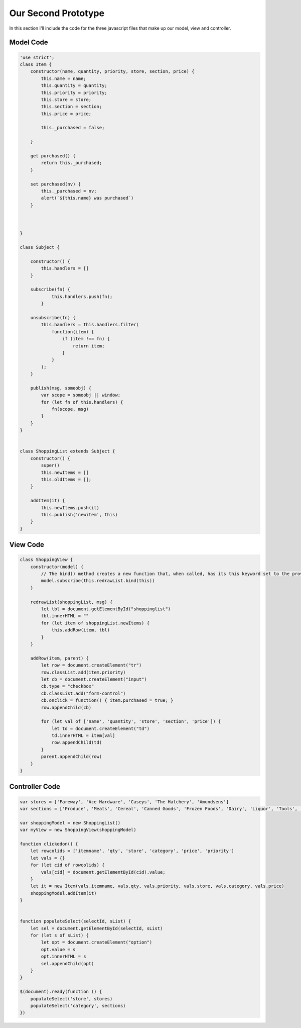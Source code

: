 Our Second Prototype
====================

In this section I'll include the code for the three javascript files that make up our model, view and controller.

Model Code
----------

.. code-block:: javascript
    
    'use strict';
    class Item {
        constructor(name, quantity, priority, store, section, price) {
            this.name = name;
            this.quantity = quantity;
            this.priority = priority;
            this.store = store;
            this.section = section;
            this.price = price;

            this._purchased = false;

        }

        get purchased() {
            return this._purchased;
        }
        
        set purchased(nv) {
            this._purchased = nv;
            alert(`${this.name} was purchased`)
        }



    }

    class Subject {
    
        constructor() {
            this.handlers = []
        }

        subscribe(fn) {
                this.handlers.push(fn);
            }
        
        unsubscribe(fn) {
            this.handlers = this.handlers.filter(
                function(item) {
                    if (item !== fn) {
                        return item;
                    }
                }
            );
        }
        
        publish(msg, someobj) {
            var scope = someobj || window;
            for (let fn of this.handlers) {
                fn(scope, msg)
            }
        }
    }


    class ShoppingList extends Subject {
        constructor() {
            super()
            this.newItems = []
            this.oldItems = [];
        }

        addItem(it) {
            this.newItems.push(it)
            this.publish('newitem', this)
        }
    }


View Code
---------

.. code-block:: javascript

    class ShoppingView {
        constructor(model) {
            // The bind() method creates a new function that, when called, has its this keyword set to the provided value.
            model.subscribe(this.redrawList.bind(this))
        }

        redrawList(shoppingList, msg) {
            let tbl = document.getElementById("shoppinglist")
            tbl.innerHTML = ""
            for (let item of shoppingList.newItems) {
                this.addRow(item, tbl)
            }
        }

        addRow(item, parent) {
            let row = document.createElement("tr")
            row.classList.add(item.priority)
            let cb = document.createElement("input")
            cb.type = "checkbox"
            cb.classList.add("form-control")
            cb.onclick = function() { item.purchased = true; }
            row.appendChild(cb)
            
            for (let val of ['name', 'quantity', 'store', 'section', 'price']) {
                let td = document.createElement("td")
                td.innerHTML = item[val]
                row.appendChild(td)
            }
            parent.appendChild(row)
        }
    }


Controller Code
---------------

.. code-block:: javascript

    var stores = ['Fareway', 'Ace Hardware', 'Caseys', 'The Hatchery', 'Amundsens']
    var sections = ['Produce', 'Meats', 'Cereal', 'Canned Goods', 'Frozen Foods', 'Dairy', 'Liquor', 'Tools', 'Clothing']

    var shoppingModel = new ShoppingList()
    var myView = new ShoppingView(shoppingModel)

    function clickedon() {
        let rowcolids = ['itemname', 'qty', 'store', 'category', 'price', 'priority']
        let vals = {}
        for (let cid of rowcolids) {
            vals[cid] = document.getElementById(cid).value;
        }
        let it = new Item(vals.itemname, vals.qty, vals.priority, vals.store, vals.category, vals.price)
        shoppingModel.addItem(it)
    }


    function populateSelect(selectId, sList) {
        let sel = document.getElementById(selectId, sList)
        for (let s of sList) {
            let opt = document.createElement("option")
            opt.value = s
            opt.innerHTML = s
            sel.appendChild(opt)
        }
    }

    $(document).ready(function () {
        populateSelect('store', stores)
        populateSelect('category', sections)
    })
